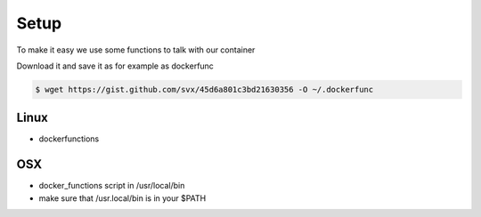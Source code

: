 Setup
=====

To make it easy we use some functions to talk with our container

.. gist:: https://gist.github.com/svx/45d6a801c3bd21630356

Download it and save it as for example as dockerfunc

.. code-block:: bash

    $ wget https://gist.github.com/svx/45d6a801c3bd21630356 -O ~/.dockerfunc

.. example-code::
    .. code-block:: Debian

        sudo apt install htop

    .. code-block:: Fedora

        sudo dnf install htop


Linux
-----

- dockerfunctions

OSX
----

- docker_functions script in /usr/local/bin
- make sure that /usr.local/bin is in your $PATH

